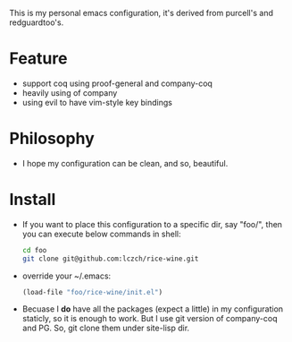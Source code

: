 This is my personal emacs configuration, it's derived from purcell's and redguardtoo's.

* Feature
- support coq using proof-general and company-coq
- heavily using of company
- using evil to have vim-style key bindings

* Philosophy
- I hope my configuration can be clean, and so, beautiful. 

* Install
- If you want to place this configuration to a specific dir, say "foo/", then 
  you can execute below commands in shell:
   #+BEGIN_SRC sh
     cd foo
     git clone git@github.com:lczch/rice-wine.git
   #+END_SRC
- override your ~/.emacs:
   #+BEGIN_SRC emacs-lisp
     (load-file "foo/rice-wine/init.el")
   #+END_SRC
  
- Becuase I *do* have all the packages (expect a little) in my configuration staticly, 
  so it is enough to work.  
  But I use git version of company-coq and PG.  
  So, git clone them under site-lisp dir.
